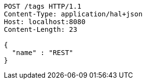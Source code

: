 [source,http,options="nowrap"]
----
POST /tags HTTP/1.1
Content-Type: application/hal+json
Host: localhost:8080
Content-Length: 23

{
  "name" : "REST"
}
----